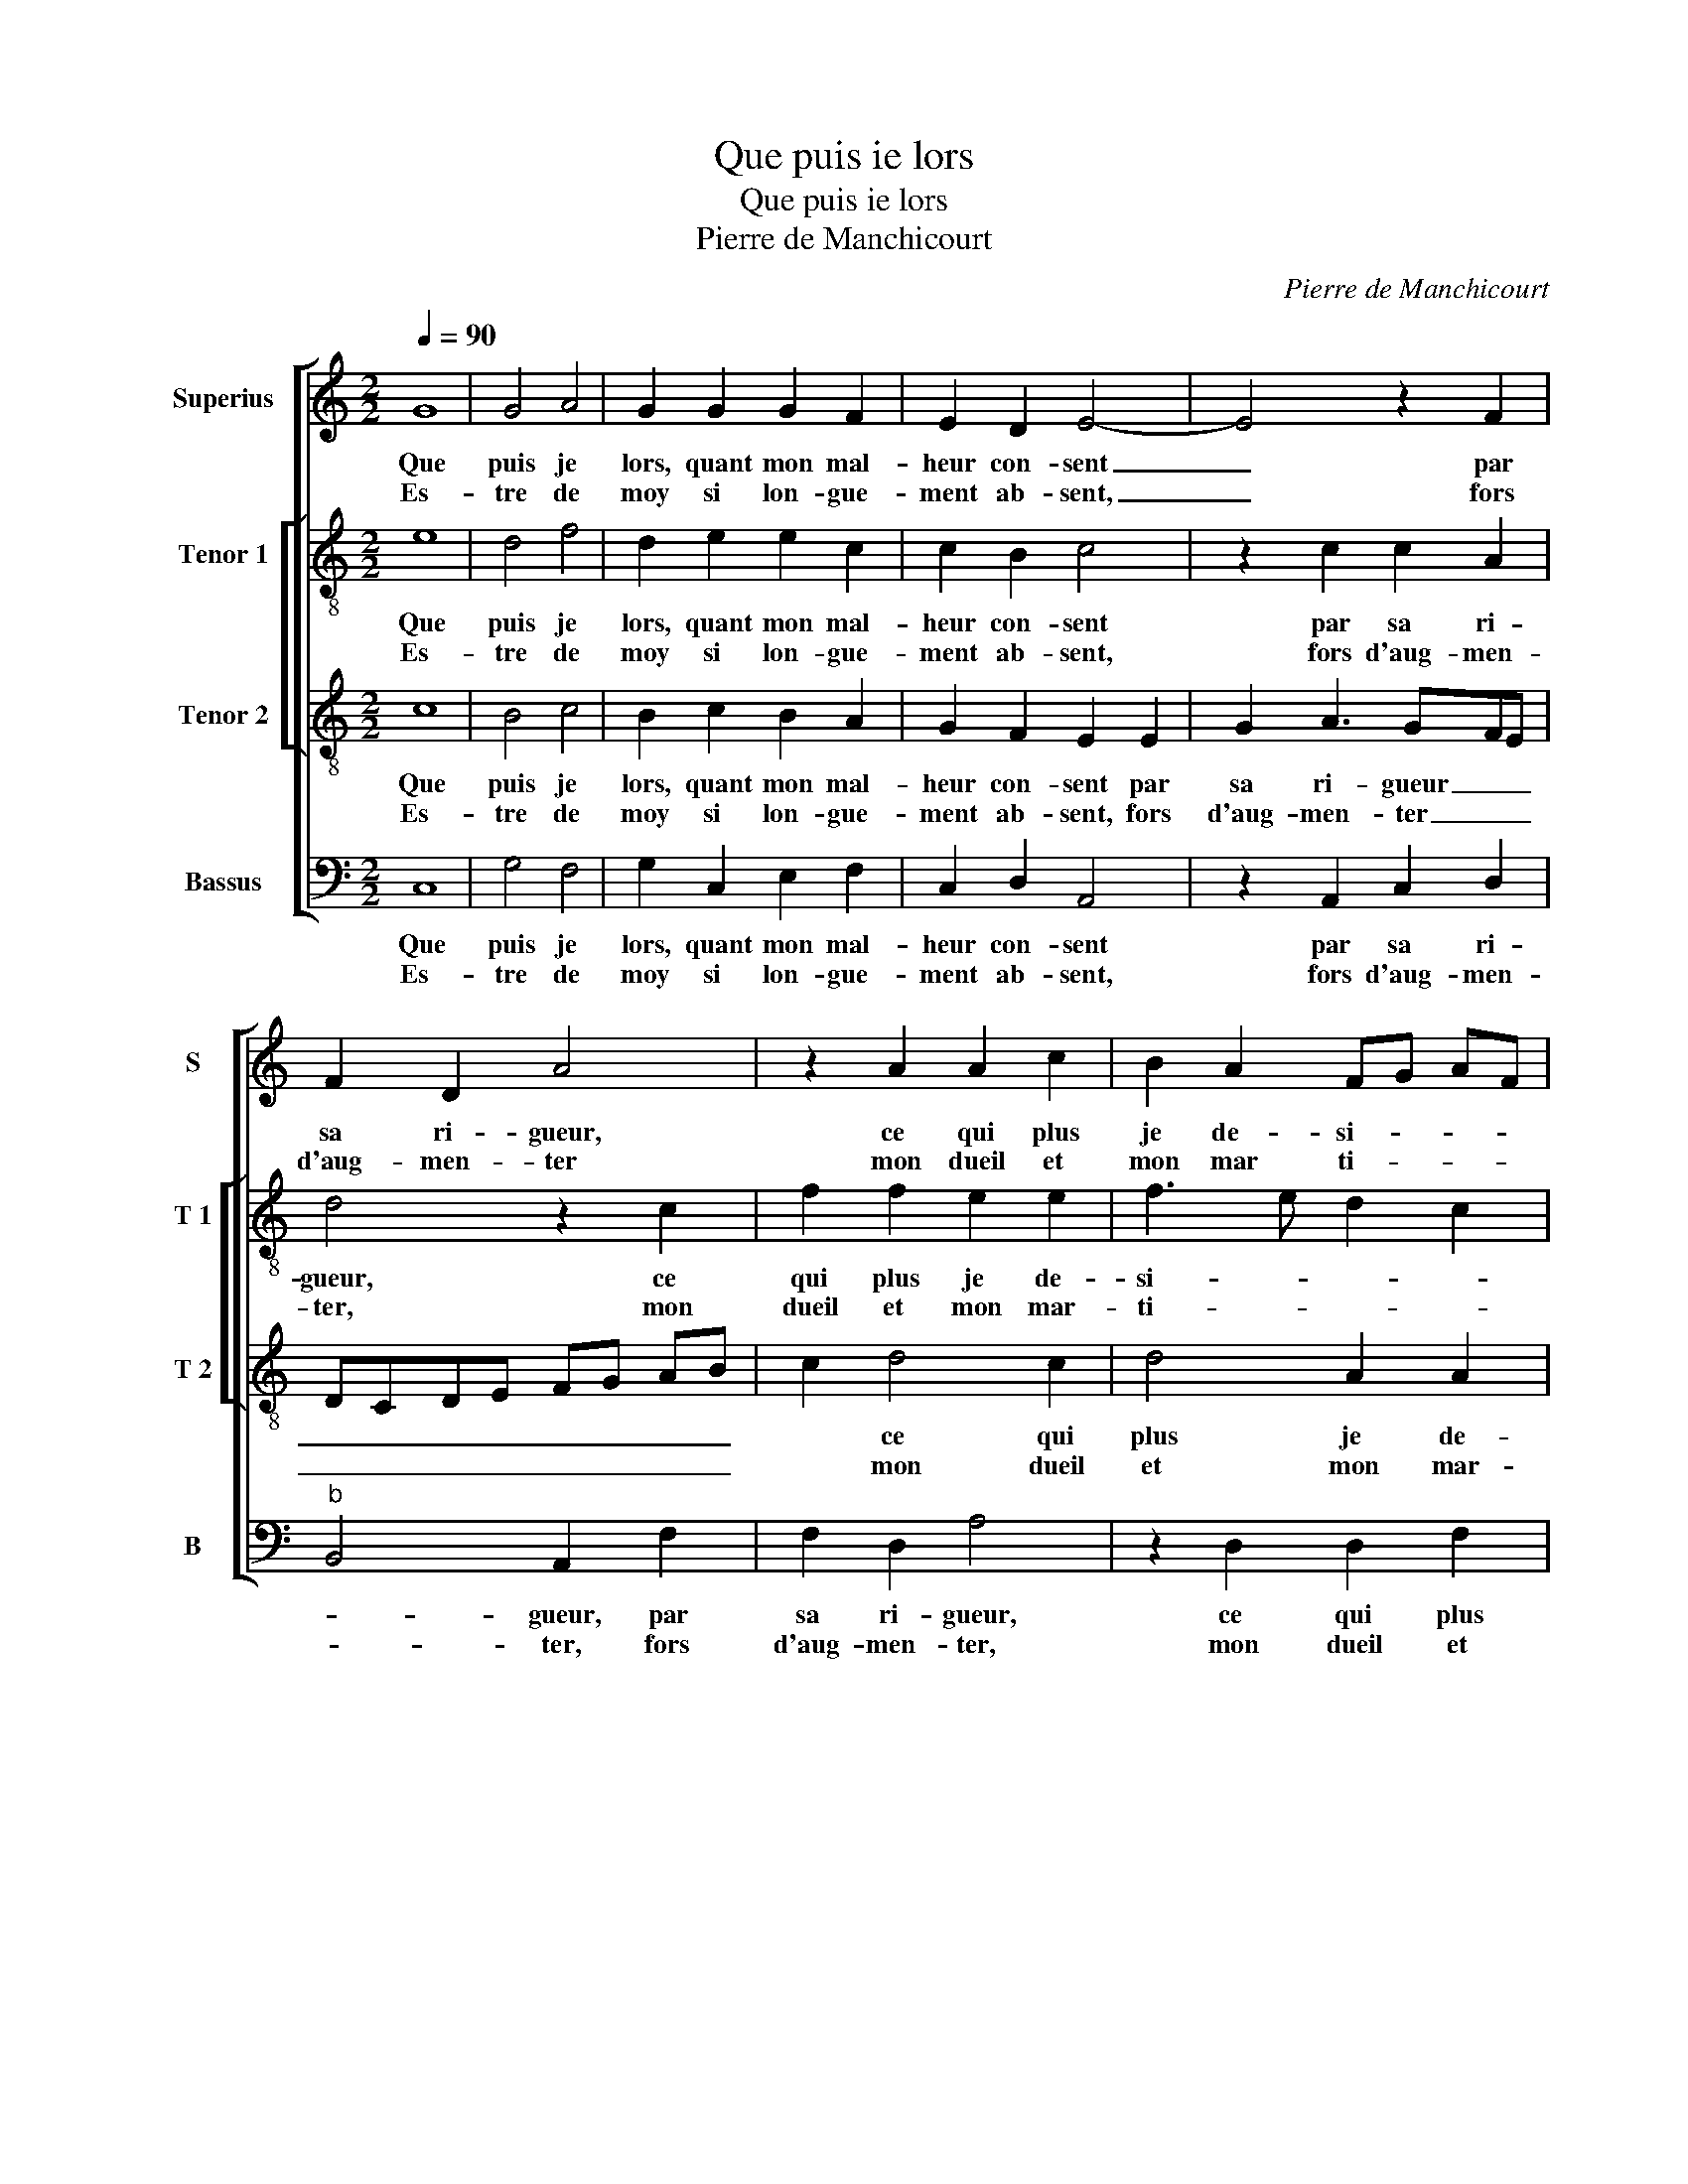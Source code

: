 X:1
T:Que puis ie lors
T:Que puis ie lors
T:Pierre de Manchicourt
C:Pierre de Manchicourt
%%score [ 1 [ 2 3 ] 4 ]
L:1/8
Q:1/4=90
M:2/2
K:C
V:1 treble nm="Superius" snm="S"
V:2 treble-8 nm="Tenor 1" snm="T 1"
V:3 treble-8 nm="Tenor 2" snm="T 2"
V:4 bass nm="Bassus" snm="B"
V:1
 G8 | G4 A4 | G2 G2 G2 F2 | E2 D2 E4- | E4 z2 F2 | F2 D2 A4 | z2 A2 A2 c2 | B2 A2 FG AF | %8
w: Que|puis je|lors, quant mon mal-|heur con- sent|_ par|sa ri- gueur,|ce qui plus|je de- si- * * *|
w: Es-|tre de|moy si lon- gue-|ment ab- sent,|_ fors|d'aug- men- ter|mon dueil et|mon mar ti- * * *|
 GD d2 c2 B2- |"^#" B2 A4 G2 |1 A4 z4 :|2 A2 A2 c3 B || A2 G2 A4 | G8- | G4 z4 | z2 E2 D2 C2 | %16
w: ||re,|re, s'e- ba- *|* * his-|t'on|_|si sou- vent|
w: ||re,||||||
 G2 G2 A2 E2 | F4 E4 | z2 G2 A2 B2 | c2 B2 AB cA | B2 c4 BA | GFEF GA B2 | G2 c4 B2 | c4 z4 | A8 | %25
w: je sous- pi- *|* re,|et si je|suis pen- si- * * *|ve de- * *|ve- * * * nu- * *||e,|O|
w: |||||||||
 G4 A4 | A4 z2 A2 | G2 E2 GF GA | B2 B2 A2 F2- | FE A3 GGF/E/ | F4 E4 | z2 E2 F2 E2 | C2 D2 E2 F2 | %33
w: doulx pen-|ser, je|vois en toy _ _ _|_ re lui- *||* re|l'heur de mon|bien, l'heur de mon|
w: ||||||||
 D2 z2 A2 c2 | B2 d2 c2 G2 | B2 A2 z A c2 | B2 d2 c2 GA | Bc B3 A A2- |"^#" A2 G2 A4- | A8 |] %40
w: bien, mais trop|pen- ser me tu-|* e, mais trop|pen- ser me tu- *||* * e.|_|
w: |||||||
V:2
 e8 | d4 f4 | d2 e2 e2 c2 | c2 B2 c4 | z2 c2 c2 A2 | d4 z2 c2 | f2 f2 e2 e2 | f3 e d2 c2 | %8
w: Que|puis je|lors, quant mon mal-|heur con- sent|par sa ri-|gueur, ce|qui plus je de-|si- * * *|
w: Es-|tre de|moy si lon- gue-|ment ab- sent,|fors d'aug- men-|ter, mon|dueil et mon mar-|ti- * * *|
 e2 f4 d2 | f4 e4 |1 c4 z4 :|2 c4 z2 e2- || e2 e2 AB cd | e4 z2 e2 | e2 e2 c2 e2 | f2 g3 f e2- | %16
w: ||re,|re, s'e-|* ba- his _ _ _|t'on si|sou- vent je sous-|pi- * * *|
w: ||re,||||||
 ed cB AB c2- | c2 B2 c2 c2 | d2 e2 f2 g2 | e2 g2 fe ed/c/ | d2 e4 d2 | e2 g3 fed | e2 f2 g4 | %23
w: |* * re, et|si je suis pen-|si- ve de- * * * *|* * ve-|nu- * * * *||
w: |||||||
 e4 z4 | f8 | d4 f4- | f2 ed e4- | e4 z2 e2 | d2 B2 d2 d2 | AB cd e4 | d3 c B2 B2 | c2 A4 G2 | A8 | %33
w: e,|O|doulx pen-|* * * ser,|_ je|vois en toy re-|lui- * * * *|* * re l'heur|de _ mon|bien,|
w: ||||||||||
 z2 d2 f2 e2 | g2 f2 (3c2 d2 e2 | d2 z d f2 e2 | g2 f2 (3c2 d2 e2 | d2 f4 d2 | e4 c4- | c8 |] %40
w: mais trop pen-|ser me tu- * *|e, mais trop pen-|ser me tu- * *||* e.|_|
w: |||||||
V:3
 c8 | B4 c4 | B2 c2 B2 A2 | G2 F2 E2 E2 | G2 A3 GFE | DCDE FG AB | c2 d4 c2 | d4 A2 A2 | %8
w: Que|puis je|lors, quant mon mal-|heur con- sent par|sa ri- gueur _ _|_ _ _ _ _ _ _ _|* ce qui|plus je de-|
w: Es-|tre de|moy si lon- gue-|ment ab- sent, fors|d'aug- men- ter _ _|_ _ _ _ _ _ _ _|* mon dueil|et mon mar-|
 c2 B2 A2 B2 | c2 d2 B4 |1 A4 z4 :|2 A4 z2 A2 || c6 BA | B4 c4 | z2 B2 A2 G2 | d2 G2 B2 c2 | %16
w: si- * * *||re,|re, s'e-|ba- his _|_ t'on|si sou- vent|je sous- pi- *|
w: ti- * * *||re,||||||
 B2 c3 B AG | FE F2 G2 A2 | G4 z2 G2 | A2 B2 c2 c2 | B2 G2 A4 | B2 c4 B2 | c4 d4 | c4 z4 | c8 | %25
w: ||re, et|si je suis pen-|si- ve de-|ve- nu- *||e,|O|
w: |||||||||
 B4 d4- |"^#""^#" d2 cB c4- | c4 B4- | B4 z2 d2 | c2 A2 c2 c2 | B2 A4 G2 | A2 c2 B4 | %32
w: doulx pen-||* ser,|_ je|vois en toy re-|lui- re l'heur|de mon bien,|
w: |||||||
 z2 A2 c2 A2- | A2 G2 A4 | z4 A2 c2 | B2 d4 c2 | d3 c AB c2 | B2 d3 c A2 | B4 A4- | A8 |] %40
w: mais trop pen-|* * ser,|mais trop|pen ser me|tu- * * * *||* e.|_|
w: ||||||||
V:4
 C,8 | G,4 F,4 | G,2 C,2 E,2 F,2 | C,2 D,2 A,,4 | z2 A,,2 C,2 D,2 |"^b" B,,4 A,,2 F,2 | %6
w: Que|puis je|lors, quant mon mal-|heur con- sent|par sa ri-|* gueur, par|
w: Es-|tre de|moy si lon- gue-|ment ab- sent,|fors d'aug- men-|* ter, fors|
 F,2 D,2 A,4 | z2 D,2 D,2 F,2 | E,2 D,2 F,2 G,2 | A,2 D,2 E,4 |1 A,,4 z4 :|2 A,,8 || z2 C,2 F,4 | %13
w: sa ri- gueur,|ce qui plus|je de- si- *||re,|re,|s'e- ba-|
w: d'aug- men- ter,|mon dueil et|mon mar- ti- *||re,|||
 E,4 C,3 D, | E,4 z2 E,2 | D,2 C,2 G,2 C,2 | E,4 F,2 C,2 | D,4 C,4 | z2 C,2 F,2 E,2 | %19
w: his t'on _|_ si|sou- vent je sous-|pi- * *|* re,|et si je|
w: ||||||
 A,,2 E,2 A,2 A,2 | G,2 E,2 F,4 | E,2 C,D, E,F, G,2 | E,2 A,2 G,4 | C,4 z4 | F,8 | G,4 D,4 | A,8 | %27
w: suis pen- si- ve|de- ve- nu-|||e,|O|doulx pen-|ser,|
w: ||||||||
 z2 A,2 G,2 E,2 | G,2 G,2 F,2 D,2 | F,4 E,2 C,2 | D,4 E,4 | A,,4 z2 E,2 | F,3 E,/D,/ C,2 D,2 | %33
w: je vois en|toy re- lui- *|||re l'heur|de _ _ _ mon|
w: ||||||
 B,,4 A,,4 | z2 D,2 F,2 E,2 | G,2 D,2 A,4 | G,2 z D, F,2 E,2 | G,2 D,2 F,4 | E,4 A,,4- | A,,8 |] %40
w: _ bien,|mais trop pen-|ser me tu-|e, mais trop pen-|ser ma tu-|* e.|_|
w: |||||||

